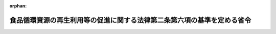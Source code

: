 .. _419M60001200005_20071201_000000000000000:

:orphan:

========================================================================
食品循環資源の再生利用等の促進に関する法律第二条第六項の基準を定める省令
========================================================================

.. raw:: html
    
    
    <main id="contentsLaw" class="active">
    <div id="innerDocument" class="active">
    
    
    
    
    <div style="margin-bottom: 12px;">
    <div id="lawTitleNo" style="font-size: 1.067rem; font-weight: bold;" class="_shokanBoxParent">平成十九年農林水産省・環境省令第五号<div class="_shokanBox"></div>
    <div class="_inyoBox" id="_inyo_"></div>
    </div>
    <div id="lawTitle" style="margin-left: 3rem; font-size: 1.5rem; font-weight: bold; line-height: 1.25em;" class="_shokanBoxParent">
    <span data-xpath="">食品循環資源の再生利用等の促進に関する法律第二条第六項の基準を定める省令</span><div class="_shokanBox" id="_shokan_"><div class="_shokanBtnIcons"></div></div>
    <div class="_inyoBox" id="_inyo_"></div>
    </div>
    </div><section id="EnactStatement" class="active EnactStatement"><div class="_div_EnactStatement _shokanBoxParent" style="text-indent: 1em;">
    <span data-xpath="">食品循環資源の再生利用等の促進に関する法律（平成十二年法律第百十六号）第二条第六項の規定に基づき、食品循環資源の再生利用等の促進に関する法律第二条第六項の基準を定める省令を次のように定める。</span><div class="_shokanBox" id="_shokan_"><div class="_shokanBtnIcons"></div></div>
    <div class="_inyoBox" id="_inyo_"></div>
    </div></section><section id="MainProvision" class="active MainProvision"><section id="" class="active Article"><div style="margin-left: 1em; font-weight: bold;" class="_div_ArticleCaption _shokanBoxParent">
    <span data-xpath="">（熱回収に係る食品循環資源の利用の基準）</span><div class="_shokanBox" id="_shokan_"><div class="_shokanBtnIcons"></div></div>
    <div class="_inyoBox" id="_inyo_"></div>
    </div>
    <div style="margin-left: 1em; text-indent: -1em;" id="" class="_div_ArticleTitle _shokanBoxParent">
    <span style="font-weight: bold;">第一条</span>　<span data-xpath="">食品循環資源の再生利用等の促進に関する法律（以下「法」という。）第二条第六項第一号の主務省令で定める基準は、次の各号のいずれにも該当することとする。</span><div class="_shokanBox" id="_shokan_"><div class="_shokanBtnIcons"></div></div>
    <div class="_inyoBox" id="_inyo_"></div>
    </div>
    <div id="" style="margin-left: 2em; text-indent: -1em;" class="_div_ItemSentence _shokanBoxParent">
    <span style="font-weight: bold;">一</span>　<span data-xpath="">次のいずれかに該当するものであること。</span><div class="_shokanBox" id="_shokan_"><div class="_shokanBtnIcons"></div></div>
    <div class="_inyoBox" id="_inyo_"></div>
    </div>
    <div style="margin-left: 3em; text-indent: -1em;" class="_div_Subitem1Sentence _shokanBoxParent">
    <span style="font-weight: bold;">イ</span>　<span data-xpath="">事業活動に伴い食品廃棄物等を生ずる食品関連事業者の工場又は事業場（以下「食品関連事業者の工場等」という。）から七十五キロメートルの範囲内に特定肥飼料等の製造の用に供する施設（以下「特定肥飼料等製造施設」という。）が存しない場合に行うものであること。</span><div class="_shokanBox" id="_shokan_"><div class="_shokanBtnIcons"></div></div>
    <div class="_inyoBox"></div>
    </div>
    <div style="margin-left: 3em; text-indent: -1em;" class="_div_Subitem1Sentence _shokanBoxParent">
    <span style="font-weight: bold;">ロ</span>　<span data-xpath="">食品関連事業者の工場等において生ずる食品循環資源が次のいずれかに該当することにより当該食品関連事業者の工場等から七十五キロメートルの範囲内に存する特定肥飼料等製造施設（以下「範囲内特定肥飼料等製造施設」という。）において受け入れることが著しく困難である場合に、当該食品循環資源についてのみ行うものであること。</span><div class="_shokanBox" id="_shokan_"><div class="_shokanBtnIcons"></div></div>
    <div class="_inyoBox"></div>
    </div>
    <div style="margin-left: 4em; text-indent: -1em;" class="_div_Subitem2Sentence _shokanBoxParent">
    <span style="font-weight: bold;">（１）</span>　<span data-xpath="">いずれの範囲内特定肥飼料等製造施設においても再生利用に適さない種類のものであること。</span><div class="_shokanBox" id="_shokan_"><div class="_shokanBtnIcons"></div></div>
    <div class="_inyoBox"></div>
    </div>
    <div style="margin-left: 4em; text-indent: -1em;" class="_div_Subitem2Sentence _shokanBoxParent">
    <span style="font-weight: bold;">（２）</span>　<span data-xpath="">いずれの範囲内特定肥飼料等製造施設においても再生利用に適さない性状をあらかじめ有するものであること。</span><div class="_shokanBox" id="_shokan_"><div class="_shokanBtnIcons"></div></div>
    <div class="_inyoBox"></div>
    </div>
    <div style="margin-left: 3em; text-indent: -1em;" class="_div_Subitem1Sentence _shokanBoxParent">
    <span style="font-weight: bold;">ハ</span>　<span data-xpath="">食品関連事業者の工場等において生ずる食品循環資源の量がその時点における範囲内特定肥飼料等製造施設において再生利用を行うことのできる食品循環資源の量の合計量を超える場合に、当該超える量についてのみ行うものであること。</span><div class="_shokanBox" id="_shokan_"><div class="_shokanBtnIcons"></div></div>
    <div class="_inyoBox"></div>
    </div>
    <div id="" style="margin-left: 2em; text-indent: -1em;" class="_div_ItemSentence _shokanBoxParent">
    <span style="font-weight: bold;">二</span>　<span data-xpath="">食品循環資源であって、廃食用油又はこれに類するもの（その発熱量が一キログラム当たり三十五メガジュール以上のものに限る。）を利用する場合には、一トン当たりの利用に伴い得られる熱の量が二万八千メガジュール以上となるように行い、かつ、当該得られた熱を有効に利用するものであること。</span><div class="_shokanBox" id="_shokan_"><div class="_shokanBtnIcons"></div></div>
    <div class="_inyoBox" id="_inyo_"></div>
    </div>
    <div id="" style="margin-left: 2em; text-indent: -1em;" class="_div_ItemSentence _shokanBoxParent">
    <span style="font-weight: bold;">三</span>　<span data-xpath="">食品循環資源であって、前号に規定するもの以外のものを利用する場合には、一トン当たりの利用に伴い得られる熱又はその熱を変換して得られる電気の量が百六十メガジュール以上となるように行い、かつ、当該得られた熱又は電気を有効に利用するものであること。</span><div class="_shokanBox" id="_shokan_"><div class="_shokanBtnIcons"></div></div>
    <div class="_inyoBox" id="_inyo_"></div>
    </div></section><section id="" class="active Article"><div style="margin-left: 1em; font-weight: bold;" class="_div_ArticleCaption _shokanBoxParent">
    <span data-xpath="">（熱回収に係る食品循環資源の譲渡の基準）</span><div class="_shokanBox" id="_shokan_"><div class="_shokanBtnIcons"></div></div>
    <div class="_inyoBox" id="_inyo_"></div>
    </div>
    <div style="margin-left: 1em; text-indent: -1em;" id="" class="_div_ArticleTitle _shokanBoxParent">
    <span style="font-weight: bold;">第二条</span>　<span data-xpath="">法第二条第六項第二号の主務省令で定める基準は、前条に規定する基準を満たすことができる者に譲渡することとする。</span><div class="_shokanBox" id="_shokan_"><div class="_shokanBtnIcons"></div></div>
    <div class="_inyoBox" id="_inyo_"></div>
    </div></section></section><section id="" class="active SupplProvision"><div class="_div_SupplProvisionLabel SupplProvisionLabel _shokanBoxParent" style="margin-bottom: 10px; margin-left: 3em; font-weight: bold;">
    <span data-xpath="">附　則</span><div class="_shokanBox" id="_shokan_"><div class="_shokanBtnIcons"></div></div>
    <div class="_inyoBox" id="_inyo_"></div>
    </div>
    <section class="active Paragraph"><div style="text-indent: 1em;" class="_div_ParagraphSentence _shokanBoxParent">
    <span data-xpath="">この省令は、食品循環資源の再生利用等の促進に関する法律の一部を改正する法律（平成十九年法律第八十三号）の施行の日（平成十九年十二月一日）から施行する。</span><div class="_shokanBox" id="_shokan_"><div class="_shokanBtnIcons"></div></div>
    <div class="_inyoBox" id="_inyo_"></div>
    </div></section></section>
    
    
    
    
    
    </div>
    </main>
    
    
